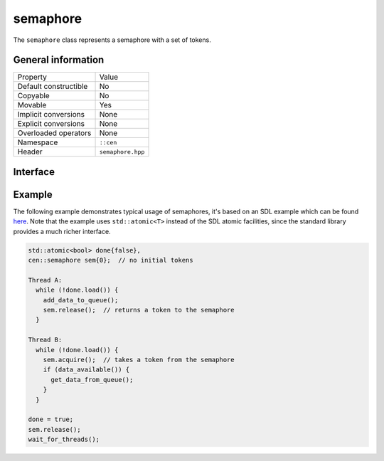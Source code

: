 semaphore
=========

The ``semaphore`` class represents a semaphore with a set of tokens.

General information
-------------------

======================  =========================================
  Property               Value
----------------------  -----------------------------------------
Default constructible    No
Copyable                 No
Movable                  Yes
Implicit conversions     None
Explicit conversions     None
Overloaded operators     None
Namespace                ``::cen``
Header                   ``semaphore.hpp``
======================  =========================================

Interface 
---------

.. doxygenclass:: cen::semaphore
  :members:
  :undoc-members:
  :outline:
  :no-link:

Example
-------

The following example demonstrates typical usage of semaphores, it's based on an SDL example which 
can be found `here <https://wiki.libsdl.org/SDL_SemWait>`_. Note that the example uses ``std::atomic<T>`` 
instead of the SDL atomic facilities, since the standard library provides a much richer interface.

.. code-block:: c++
  
  std::atomic<bool> done{false},
  cen::semaphore sem{0};  // no initial tokens
  
  Thread A:
    while (!done.load()) {
      add_data_to_queue();
      sem.release();  // returns a token to the semaphore
    }

  Thread B:
    while (!done.load()) {
      sem.acquire();  // takes a token from the semaphore
      if (data_available()) {
        get_data_from_queue();
      }
    }

  done = true;
  sem.release();
  wait_for_threads();
